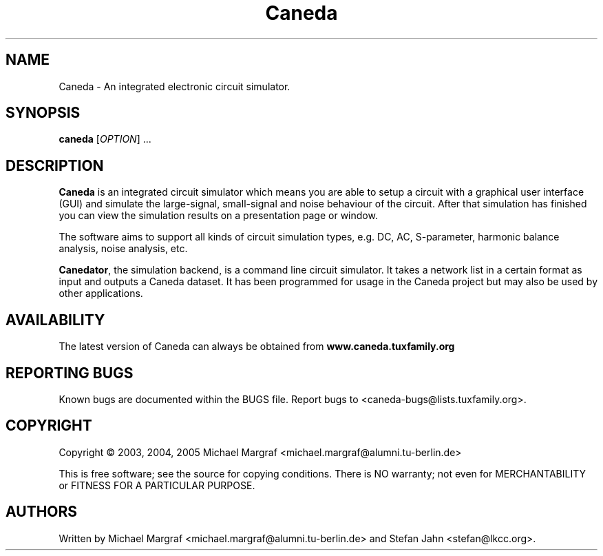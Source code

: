 .TH Caneda "1" "September 2004" "Debian/GNU Linux" "User Commands"
.SH NAME
Caneda \- An integrated electronic circuit simulator.
.SH SYNOPSIS
.B caneda
[\fIOPTION\fR] ...
.SH DESCRIPTION

\fBCaneda\fR is an integrated circuit simulator which means you are able
to setup a circuit with a graphical user interface (GUI) and simulate
the large-signal, small-signal and noise behaviour of the circuit.
After that simulation has finished you can view the simulation results
on a presentation page or window.

The software aims to support all kinds of circuit simulation types,
e.g. DC, AC, S-parameter, harmonic balance analysis, noise analysis,
etc.

\fBCanedator\fR, the simulation backend, is a command line circuit
simulator.  It takes a network list in a certain format as input and
outputs a Caneda dataset.  It has been programmed for usage in the Caneda
project but may also be used by other applications.

.SH AVAILABILITY
The latest version of Caneda can always be obtained from
\fBwww.caneda.tuxfamily.org\fR
.SH "REPORTING BUGS"
Known bugs are documented within the BUGS file.  Report bugs to
<caneda-bugs@lists.tuxfamily.org>.
.SH COPYRIGHT
Copyright \(co 2003, 2004, 2005 Michael Margraf <michael.margraf@alumni.tu-berlin.de>
.PP
This is free software; see the source for copying conditions.  There is NO
warranty; not even for MERCHANTABILITY or FITNESS FOR A PARTICULAR PURPOSE.
.SH AUTHORS
Written by Michael Margraf <michael.margraf@alumni.tu-berlin.de> and
Stefan Jahn <stefan@lkcc.org>.